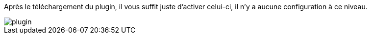 :imagesdir: ../images
Après le téléchargement du plugin, il vous suffit juste d'activer celui-ci, il n'y a aucune configuration à ce niveau.


image::plugin.png[]
